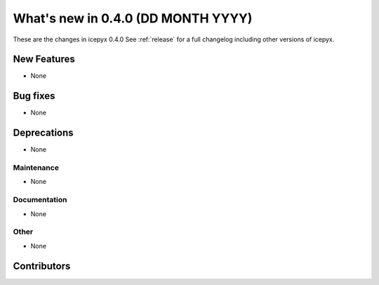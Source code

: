 What's new in 0.4.0 (DD MONTH YYYY)
-----------------------------------

These are the changes in icepyx 0.4.0 See :ref:`release` for a full changelog
including other versions of icepyx.


New Features
~~~~~~~~~~~~

- None

Bug fixes
~~~~~~~~~

- None


Deprecations
~~~~~~~~~~~~

- None


Maintenance
^^^^^^^^^^^

- None


Documentation
^^^^^^^^^^^^^

- None


Other
^^^^^

- None


Contributors
~~~~~~~~~~~~

.. contributors:: v0.4.0..v0.4.1|HEAD
